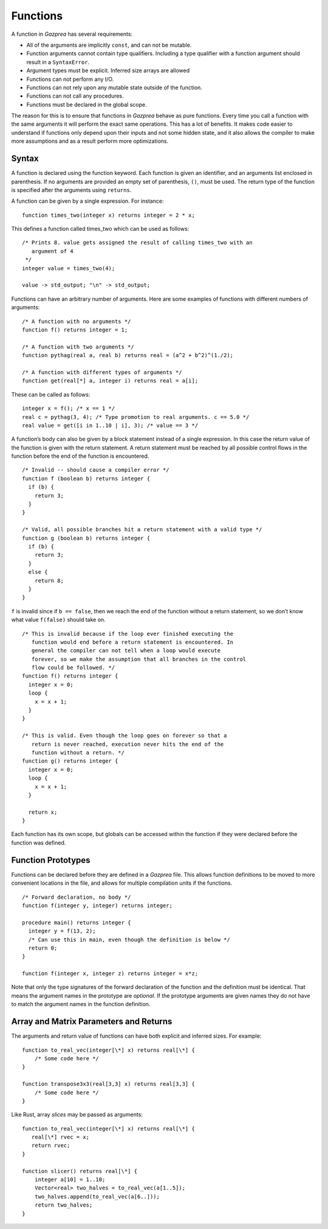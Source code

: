 .. _sec:function:

Functions
=========

A function in *Gazprea* has several requirements:

-  All of the arguments are implicitly ``const``, and can not be
   mutable.

-  Function arguments cannot contain type qualifiers. Including a type qualifier
   with a function argument should result in a ``SyntaxError``.

-  Argument types must be explicit. Inferred size arrays are allowed

-  Functions can not perform any I/O.

-  Functions can not rely upon any mutable state outside of the function.

-  Functions can not call any procedures.

-  Functions must be declared in the global scope.

The reason for this is to ensure that functions in *Gazprea* behave as
pure functions. Every time you call a function with the same arguments
it will perform the exact same operations. This has a lot of benefits.
It makes code easier to understand if functions only depend upon their
inputs and not some hidden state, and it also allows the compiler to
make more assumptions and as a result perform more optimizations.

.. _ssec:function_syntax:

Syntax
------

A function is declared using the function keyword. Each function is
given an identifier, and an arguments list enclosed in parenthesis. If
no arguments are provided an empty set of parenthesis, ``()``, must be
used. The return type of the function is specified after the arguments
using ``returns``.

A function can be given by a single expression. For instance:

::

         function times_two(integer x) returns integer = 2 * x;

This defines a function called times_two which can be used as follows:

::

         /* Prints 8. value gets assigned the result of calling times_two with an
            argument of 4
          */
         integer value = times_two(4);

         value -> std_output; "\n" -> std_output;

Functions can have an arbitrary number of arguments. Here are some
examples of functions with different numbers of arguments:
::

         /* A function with no arguments */
         function f() returns integer = 1;

         /* A function with two arguments */
         function pythag(real a, real b) returns real = (a^2 + b^2)^(1./2);

         /* A function with different types of arguments */
         function get(real[*] a, integer i) returns real = a[i];

These can be called as follows:

::

         integer x = f(); /* x == 1 */
         real c = pythag(3, 4); /* Type promotion to real arguments. c == 5.0 */
         real value = get([i in 1..10 | i], 3); /* value == 3 */

A function’s body can also be given by a block statement instead of a
single expression. In this case the return value of the function is
given with the return statement. A return statement must be reached by
all possible control flows in the function before the end of the
function is encountered.

::

         /* Invalid -- should cause a compiler error */
         function f (boolean b) returns integer {
           if (b) {
             return 3;
           }
         }

         /* Valid, all possible branches hit a return statement with a valid type */
         function g (boolean b) returns integer {
           if (b) {
             return 3;
           }
           else {
             return 8;
           }
         }

``f`` is invalid since if ``b == false``, then we reach the end of the
function without a return statement, so we don’t know what value
``f(false)`` should take on.

::

         /* This is invalid because if the loop ever finished executing the
            function would end before a return statement is encountered. In
            general the compiler can not tell when a loop would execute
            forever, so we make the assumption that all branches in the control
            flow could be followed. */
         function f() returns integer {
           integer x = 0;
           loop {
             x = x + 1;
           }
         }

         /* This is valid. Even though the loop goes on forever so that a
            return is never reached, execution never hits the end of the
            function without a return. */
         function g() returns integer {
           integer x = 0;
           loop {
             x = x + 1;
           }

           return x;
         }

Each function has its own scope, but globals can be accessed within the
function if they were declared before the function was defined.

.. _ssec:function_fwd_declr:

Function Prototypes
-------------------

Functions can be declared before they are defined in a *Gazprea* file.
This allows function definitions to be moved to more convenient
locations in the file, and allows for multiple compilation units if the
functions.

::

         /* Forward declaration, no body */
         function f(integer y, integer) returns integer;

         procedure main() returns integer {
           integer y = f(13, 2);
           /* Can use this in main, even though the definition is below */
           return 0;
         }

         function f(integer x, integer z) returns integer = x*z;

Note that only the type signatures of the forward declaration of the
function and the definition must be identical. That means the argument names in
the prototype are *optional*. If the prototype arguments are given names they
do not have to match the argument names in the function definition.


.. _ssec:function_vec_mat:

Array and Matrix Parameters and Returns
----------------------------------------

The arguments and return value of functions can have both explicit and inferred sizes. For example:

::

         function to_real_vec(integer[\*] x) returns real[\*] {
             /* Some code here */
         }

         function transpose3x3(real[3,3] x) returns real[3,3] {
             /* Some code here */
         }


Like Rust, array *slices* may be passed as arguments:

::

         function to_real_vec(integer[\*] x) returns real[\*] {
            real[\*] rvec = x;
            return rvec;
         }

         function slicer() returns real[\*] {
             integer a[10] = 1..10;
             Vector<real> two_halves = to_real_vec(a[1..5]);
             two_halves.append(to_real_vec(a[6..]));
             return two_halves;
         }
